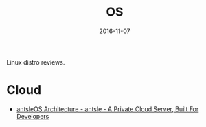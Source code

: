 #+TITLE: OS
#+DATE: 2016-11-07
#+PROPERTY: TAGS os
#+OPTIONS: toc:nil

Linux distro reviews.

* Cloud

- [[https://antsle.com/docs/antsleos-architecture/][antsleOS Architecture - antsle - A Private Cloud Server, Built For Developers]]
